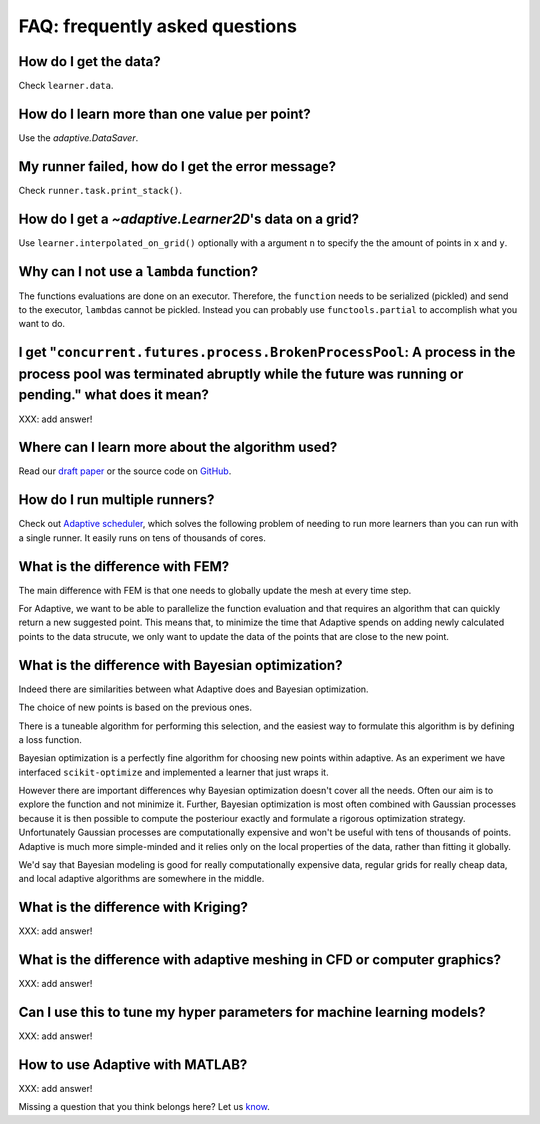 FAQ: frequently asked questions
-------------------------------

How do I get the data?
~~~~~~~~~~~~~~~~~~~~~~

Check ``learner.data``.


How do I learn more than one value per point?
~~~~~~~~~~~~~~~~~~~~~~~~~~~~~~~~~~~~~~~~~~~~~

Use the `adaptive.DataSaver`.


My runner failed, how do I get the error message?
~~~~~~~~~~~~~~~~~~~~~~~~~~~~~~~~~~~~~~~~~~~~~~~~~

Check ``runner.task.print_stack()``.


How do I get a `~adaptive.Learner2D`\'s data on a grid?
~~~~~~~~~~~~~~~~~~~~~~~~~~~~~~~~~~~~~~~~~~~~~~~~~~~~~~

Use ``learner.interpolated_on_grid()`` optionally with a argument ``n`` to specify the the amount of points in ``x`` and ``y``.


Why can I not use a ``lambda`` function?
~~~~~~~~~~~~~~~~~~~~~~~~~~~~~~~~~~~~~~~~

The functions evaluations are done on an executor.
Therefore, the ``function`` needs to be serialized (pickled) and send to the executor, ``lambda``\s cannot be pickled.
Instead you can probably use ``functools.partial`` to accomplish what you want to do.


I get "``concurrent.futures.process.BrokenProcessPool``: A process in the process pool was terminated abruptly while the future was running or pending." what does it mean?
~~~~~~~~~~~~~~~~~~~~~~~~~~~~~~~~~~~~~~~~~~~~~~~~~~~~~~~~~~~~~~~~~~~~~~~~~~~~~~~~~~~~~~~~~~~~~~~~~~~~~~~~~~~~~~~~~~~~~~~~~~~~~~~~~~~~~~~~~~~~~~~~~~~~~~~~~~~~~~~~~~~~~~~~~~

XXX: add answer!

Where can I learn more about the algorithm used?
~~~~~~~~~~~~~~~~~~~~~~~~~~~~~~~~~~~~~~~~~~~~~~~~

Read our `draft paper <https://gitlab.kwant-project.org/qt/adaptive-paper/builds/artifacts/master/file/paper.pdf?job=make>`_ or the source code on `GitHub <https://github.com/python-adaptive/adaptive/>`_.


How do I run multiple runners?
~~~~~~~~~~~~~~~~~~~~~~~~~~~~~~

Check out `Adaptive scheduler <http://adaptive-scheduler.readthedocs.io>`_, which solves the following problem of needing to run more learners than you can run with a single runner.
It easily runs on tens of thousands of cores.


What is the difference with FEM?
~~~~~~~~~~~~~~~~~~~~~~~~~~~~~~~~

The main difference with FEM is that one needs to globally update the mesh at every time step.

For Adaptive, we want to be able to parallelize the function evaluation and that requires an algorithm that can quickly return a new suggested point.
This means that, to minimize the time that Adaptive spends on adding newly calculated points to the data strucute, we only want to update the data of the points that are close to the new point.


What is the difference with Bayesian optimization?
~~~~~~~~~~~~~~~~~~~~~~~~~~~~~~~~~~~~~~~~~~~~~~~~~~

Indeed there are similarities between what Adaptive does and Bayesian optimization.

The choice of new points is based on the previous ones.

There is a tuneable algorithm for performing this selection, and the easiest way to formulate this algorithm is by defining a loss function.

Bayesian optimization is a perfectly fine algorithm for choosing new points within adaptive. As an experiment we have interfaced ``scikit-optimize`` and implemented a learner that just wraps it.

However there are important differences why Bayesian optimization doesn't cover all the needs.
Often our aim is to explore the function and not minimize it.
Further, Bayesian optimization is most often combined with Gaussian processes because it is then possible to compute the posteriour exactly and formulate a rigorous optimization strategy.
Unfortunately Gaussian processes are computationally expensive and won't be useful with tens of thousands of points.
Adaptive is much more simple-minded and it relies only on the local properties of the data, rather than fitting it globally.

We'd say that Bayesian modeling is good for really computationally expensive data, regular grids for really cheap data, and local adaptive algorithms are somewhere in the middle.


What is the difference with Kriging?
~~~~~~~~~~~~~~~~~~~~~~~~~~~~~~~~~~~~

XXX: add answer!


What is the difference with adaptive meshing in CFD or computer graphics?
~~~~~~~~~~~~~~~~~~~~~~~~~~~~~~~~~~~~~~~~~~~~~~~~~~~~~~~~~~~~~~~~~~~~~~~~~

XXX: add answer!


Can I use this to tune my hyper parameters for machine learning models?
~~~~~~~~~~~~~~~~~~~~~~~~~~~~~~~~~~~~~~~~~~~~~~~~~~~~~~~~~~~~~~~~~~~~~~~

XXX: add answer!


How to use Adaptive with MATLAB?
~~~~~~~~~~~~~~~~~~~~~~~~~~~~~~~~

XXX: add answer!


Missing a question that you think belongs here? Let us `know <https://github.com/python-adaptive/adaptive/issues/new>`_.

